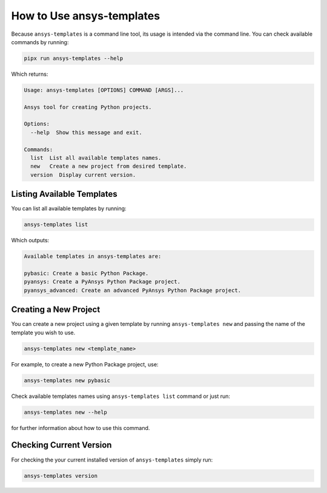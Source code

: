 .. _ref_user_guide:


How to Use ansys-templates
==========================

Because ``ansys-templates`` is a command line tool, its usage is intended via
the command line. You can check available commands by running:

.. code:: bash

   pipx run ansys-templates --help

Which returns:

.. code:: text

   Usage: ansys-templates [OPTIONS] COMMAND [ARGS]...

   Ansys tool for creating Python projects.
   
   Options:
     --help  Show this message and exit.
   
   Commands:
     list  List all available templates names.
     new   Create a new project from desired template.
     version  Display current version.


Listing Available Templates
---------------------------

You can list all available templates by running:

.. code:: bash

   ansys-templates list

Which outputs:

.. code:: text

   Available templates in ansys-templates are:

   pybasic: Create a basic Python Package.
   pyansys: Create a PyAnsys Python Package project.
   pyansys_advanced: Create an advanced PyAnsys Python Package project.


Creating a New Project
----------------------

You can create a new project using a given template by running ``ansys-templates
new`` and passing the name of the template you wish to use.

.. code:: bash

   ansys-templates new <template_name>

For example, to create a new Python Package project, use:

.. code:: bash

   ansys-templates new pybasic

Check available templates names using ``ansys-templates list`` command or just
run:

.. code:: bash

   ansys-templates new --help

for further information about how to use this command.


Checking Current Version
------------------------

For checking the your current installed version of ``ansys-templates`` simply run:

.. code:: bash

   ansys-templates version
